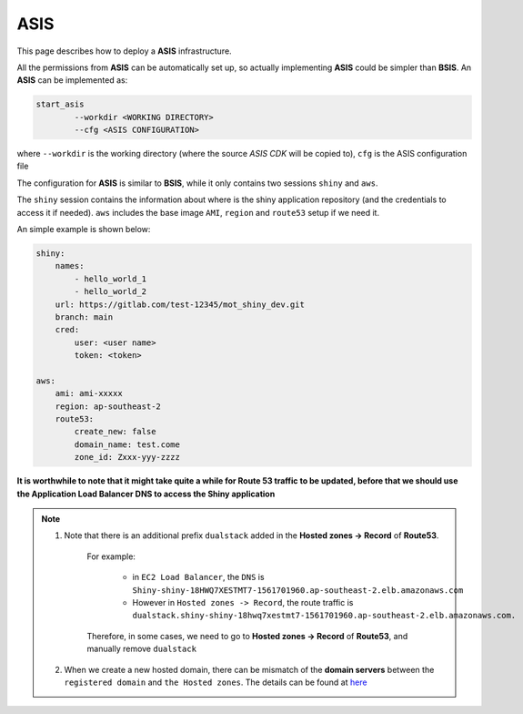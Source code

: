 ASIS
=====

This page describes how to deploy a **ASIS** infrastructure.

All the permissions from **ASIS** can be automatically set up, so actually implementing **ASIS** could be simpler than **BSIS**.
An **ASIS** can be implemented as:

.. code-block:: bash

    start_asis
            --workdir <WORKING DIRECTORY> 
            --cfg <ASIS CONFIGURATION>


where ``--workdir`` is the working directory (where the source `ASIS CDK` will be copied to), ``cfg`` is the ASIS configuration file

The configuration for **ASIS** is similar to **BSIS**, while it only contains two sessions ``shiny`` and ``aws``.

The ``shiny`` session contains the information about where is the shiny application repository (and the credentials to access it if needed). 
``aws`` includes the base image ``AMI``, ``region`` and ``route53`` setup if we need it.

An simple example is shown below:

.. code-block:: bash

    shiny: 
        names: 
            - hello_world_1
            - hello_world_2
        url: https://gitlab.com/test-12345/mot_shiny_dev.git
        branch: main
        cred:
            user: <user name>
            token: <token>

    aws: 
        ami: ami-xxxxx
        region: ap-southeast-2
        route53:
            create_new: false
            domain_name: test.come
            zone_id: Zxxx-yyy-zzzz

**It is worthwhile to note that it might take quite a while for Route 53 traffic to be updated, before that we should use the Application Load Balancer DNS to access the Shiny application**

.. note::

   1. Note that there is an additional prefix ``dualstack`` added in the **Hosted zones -> Record** of **Route53**. 
       
       For example:

           - in ``EC2 Load Balancer``, the ``DNS`` is ``Shiny-shiny-18HWQ7XESTMT7-1561701960.ap-southeast-2.elb.amazonaws.com``
           - However in ``Hosted zones -> Record``, the route traffic is ``dualstack.shiny-shiny-18hwq7xestmt7-1561701960.ap-southeast-2.elb.amazonaws.com.``
   
       Therefore, in some cases, we need to go to **Hosted zones -> Record** of **Route53**, and manually remove ``dualstack``

   2. When we create a new hosted domain, there can be mismatch of the **domain servers** between the ``registered domain`` and ``the Hosted zones``. 
      The details can be found at `here <https://stackoverflow.com/questions/35969976/amazon-aws-route-53-hosted-zone-does-not-work>`_